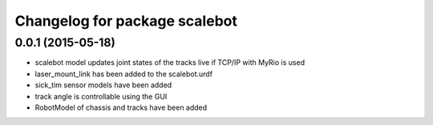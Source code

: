^^^^^^^^^^^^^^^^^^^^^^^^^^^^^^^^^^^
Changelog for package scalebot
^^^^^^^^^^^^^^^^^^^^^^^^^^^^^^^^^^^

0.0.1 (2015-05-18)
------------------------
* scalebot model updates joint states of the tracks live if TCP/IP with MyRio is used
* laser_mount_link has been added to the scalebot.urdf
* sick_tim sensor models have been added
* track angle is controllable using the GUI
* RobotModel of chassis and tracks have been added